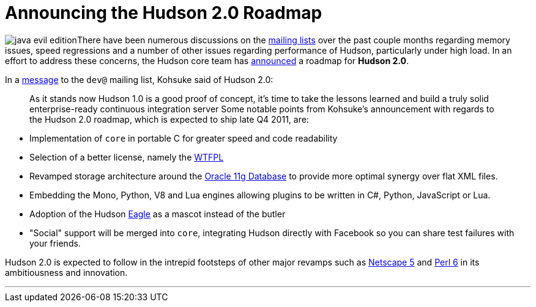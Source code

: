 = Announcing the Hudson 2.0 Roadmap
:page-layout: blog
:page-tags: just for fun , meta
:page-author: rtyler

image:https://web.archive.org/web/*/https://agentdero.cachefly.net/continuousblog/java-evil-edition.png[]There have been numerous discussions on the https://wiki.jenkins.io/display/JENKINS/Mailing%20List[mailing lists] over the past couple months regarding memory issues, speed regressions and a number of other issues regarding performance of Hudson, particularly under high load. In an effort to address these concerns, the Hudson core team has https://web.archive.org/web/*/https://agentdero.cachefly.net/continuousblog/just-kidding.jpg[announced] a roadmap for *Hudson 2.0*.

In a https://web.archive.org/web/*/https://agentdero.cachefly.net/continuousblog/just-kidding.jpg[message] to the `dev@` mailing list, Kohsuke said of Hudson 2.0:

____
As it stands now Hudson 1.0 is a good proof of concept, it's time to take the lessons learned and build a truly solid enterprise-ready continuous integration server
// break
Some notable points from Kohsuke's announcement with regards to the Hudson 2.0 roadmap, which is expected to ship late Q4 2011, are:
____

* Implementation of `core` in portable C for greater speed and code readability
* Selection of a better license, namely the https://en.wikipedia.org/wiki/WTFPL[WTFPL]
* Revamped storage architecture around the https://www.oracle.com/database/standard_edition.html[Oracle 11g Database] to provide more optimal synergy over flat XML files.
* Embedding the Mono, Python, V8 and Lua engines allowing plugins to be written in C#, Python, JavaScript or Lua.
* Adoption of the Hudson https://randomfunnypicture.com/wp2/wp-content/uploads/2009/12/haters-gonna-hate-eagle.jpg[Eagle] as a mascot instead of the butler
* "Social" support will be merged into `core`, integrating Hudson directly with Facebook so you can share test failures with your friends.

Hudson 2.0 is expected to follow in the intrepid footsteps of other major revamps such as https://en.wikipedia.org/wiki/Netscape_5[Netscape 5] and https://en.wikipedia.org/wiki/Perl%206[Perl 6] in its ambitiousness and innovation.

'''
